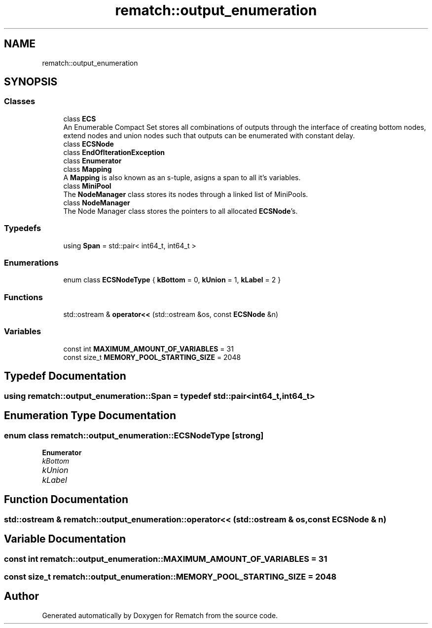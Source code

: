 .TH "rematch::output_enumeration" 3 "Mon Jan 30 2023" "Version 1" "Rematch" \" -*- nroff -*-
.ad l
.nh
.SH NAME
rematch::output_enumeration
.SH SYNOPSIS
.br
.PP
.SS "Classes"

.in +1c
.ti -1c
.RI "class \fBECS\fP"
.br
.RI "An Enumerable Compact Set stores all combinations of outputs through the interface of creating bottom nodes, extend nodes and union nodes such that outputs can be enumerated with constant delay\&. "
.ti -1c
.RI "class \fBECSNode\fP"
.br
.ti -1c
.RI "class \fBEndOfIterationException\fP"
.br
.ti -1c
.RI "class \fBEnumerator\fP"
.br
.ti -1c
.RI "class \fBMapping\fP"
.br
.RI "A \fBMapping\fP is also known as an s-tuple, asigns a span to all it's variables\&. "
.ti -1c
.RI "class \fBMiniPool\fP"
.br
.RI "The \fBNodeManager\fP class stores its nodes through a linked list of MiniPools\&. "
.ti -1c
.RI "class \fBNodeManager\fP"
.br
.RI "The Node Manager class stores the pointers to all allocated \fBECSNode\fP's\&. "
.in -1c
.SS "Typedefs"

.in +1c
.ti -1c
.RI "using \fBSpan\fP = std::pair< int64_t, int64_t >"
.br
.in -1c
.SS "Enumerations"

.in +1c
.ti -1c
.RI "enum class \fBECSNodeType\fP { \fBkBottom\fP = 0, \fBkUnion\fP = 1, \fBkLabel\fP = 2 }"
.br
.in -1c
.SS "Functions"

.in +1c
.ti -1c
.RI "std::ostream & \fBoperator<<\fP (std::ostream &os, const \fBECSNode\fP &n)"
.br
.in -1c
.SS "Variables"

.in +1c
.ti -1c
.RI "const int \fBMAXIMUM_AMOUNT_OF_VARIABLES\fP = 31"
.br
.ti -1c
.RI "const size_t \fBMEMORY_POOL_STARTING_SIZE\fP = 2048"
.br
.in -1c
.SH "Typedef Documentation"
.PP 
.SS "using \fBrematch::output_enumeration::Span\fP = typedef std::pair<int64_t, int64_t>"

.SH "Enumeration Type Documentation"
.PP 
.SS "enum class \fBrematch::output_enumeration::ECSNodeType\fP\fC [strong]\fP"

.PP
\fBEnumerator\fP
.in +1c
.TP
\fB\fIkBottom \fP\fP
.TP
\fB\fIkUnion \fP\fP
.TP
\fB\fIkLabel \fP\fP
.SH "Function Documentation"
.PP 
.SS "std::ostream & rematch::output_enumeration::operator<< (std::ostream & os, const \fBECSNode\fP & n)"

.SH "Variable Documentation"
.PP 
.SS "const int rematch::output_enumeration::MAXIMUM_AMOUNT_OF_VARIABLES = 31"

.SS "const size_t rematch::output_enumeration::MEMORY_POOL_STARTING_SIZE = 2048"

.SH "Author"
.PP 
Generated automatically by Doxygen for Rematch from the source code\&.
